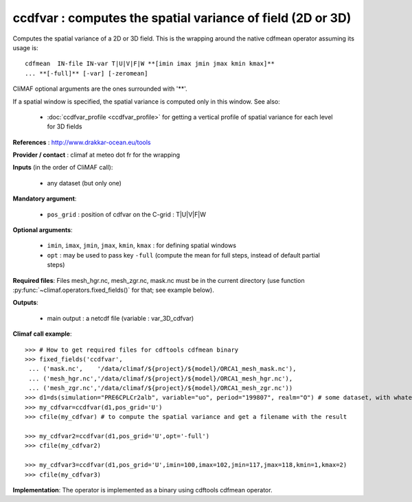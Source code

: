 ccdfvar : computes the spatial variance of field (2D or 3D)
---------------------------------------------------------------

Computes the spatial variance of a 2D or 3D field. This is the wrapping
around the native cdfmean operator assuming its usage is:: 

 cdfmean  IN-file IN-var T|U|V|F|W **[imin imax jmin jmax kmin kmax]** 
 ... **[-full]** [-var] [-zeromean]

CliMAF optional arguments are the ones surrounded with '**'.

If a spatial window is specified, the spatial variance is computed
only in this window. See also:

  - :doc:`ccdfvar_profile <ccdfvar_profile>` for getting a vertical
    profile of spatial variance for each level for 3D fields 

**References** : http://www.drakkar-ocean.eu/tools

**Provider / contact** : climaf at meteo dot fr for the wrapping

**Inputs** (in the order of CliMAF call):

  - any dataset (but only one)

**Mandatory argument**: 

  - ``pos_grid`` : position of cdfvar on the C-grid : T|U|V|F|W
  
**Optional arguments**:

  - ``imin``, ``imax``, ``jmin``, ``jmax``,  ``kmin``, ``kmax`` : for
    defining spatial windows 

  - ``opt`` : may be used to pass key ``-full`` (compute the mean for
    full steps, instead of default partial steps)

  
**Required files**: Files mesh_hgr.nc, mesh_zgr.nc, mask.nc must be in
the current directory (use function :py:func:`~climaf.operators.fixed_fields()` for that; see
example below).  

**Outputs**:

  - main output : a netcdf file (variable : var_3D_cdfvar)

**Climaf call example**:: 

  >>> # How to get required files for cdftools cdfmean binary
  >>> fixed_fields('ccdfvar',
   ... ('mask.nc',    '/data/climaf/${project}/${model}/ORCA1_mesh_mask.nc'),
   ... ('mesh_hgr.nc','/data/climaf/${project}/${model}/ORCA1_mesh_hgr.nc'),
   ... ('mesh_zgr.nc','/data/climaf/${project}/${model}/ORCA1_mesh_zgr.nc'))
  >>> d1=ds(simulation="PRE6CPLCr2alb", variable="uo", period="199807", realm="O") # some dataset, with whatever variable
  >>> my_cdfvar=ccdfvar(d1,pos_grid='U')
  >>> cfile(my_cdfvar) # to compute the spatial variance and get a filename with the result 

  >>> my_cdfvar2=ccdfvar(d1,pos_grid='U',opt='-full')
  >>> cfile(my_cdfvar2)

  >>> my_cdfvar3=ccdfvar(d1,pos_grid='U',imin=100,imax=102,jmin=117,jmax=118,kmin=1,kmax=2)
  >>> cfile(my_cdfvar3)

**Implementation**: The operator is implemented as a binary using
cdftools cdfmean operator.  
